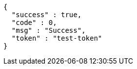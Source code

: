 [source,options="nowrap"]
----
{
  "success" : true,
  "code" : 0,
  "msg" : "Success",
  "token" : "test-token"
}
----